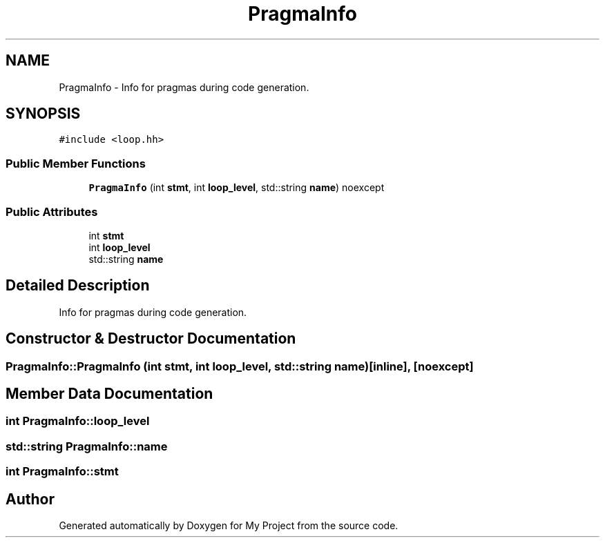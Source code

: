 .TH "PragmaInfo" 3 "Sun Jul 12 2020" "My Project" \" -*- nroff -*-
.ad l
.nh
.SH NAME
PragmaInfo \- Info for pragmas during code generation\&.  

.SH SYNOPSIS
.br
.PP
.PP
\fC#include <loop\&.hh>\fP
.SS "Public Member Functions"

.in +1c
.ti -1c
.RI "\fBPragmaInfo\fP (int \fBstmt\fP, int \fBloop_level\fP, std::string \fBname\fP) noexcept"
.br
.in -1c
.SS "Public Attributes"

.in +1c
.ti -1c
.RI "int \fBstmt\fP"
.br
.ti -1c
.RI "int \fBloop_level\fP"
.br
.ti -1c
.RI "std::string \fBname\fP"
.br
.in -1c
.SH "Detailed Description"
.PP 
Info for pragmas during code generation\&. 
.SH "Constructor & Destructor Documentation"
.PP 
.SS "PragmaInfo::PragmaInfo (int stmt, int loop_level, std::string name)\fC [inline]\fP, \fC [noexcept]\fP"

.SH "Member Data Documentation"
.PP 
.SS "int PragmaInfo::loop_level"

.SS "std::string PragmaInfo::name"

.SS "int PragmaInfo::stmt"


.SH "Author"
.PP 
Generated automatically by Doxygen for My Project from the source code\&.
